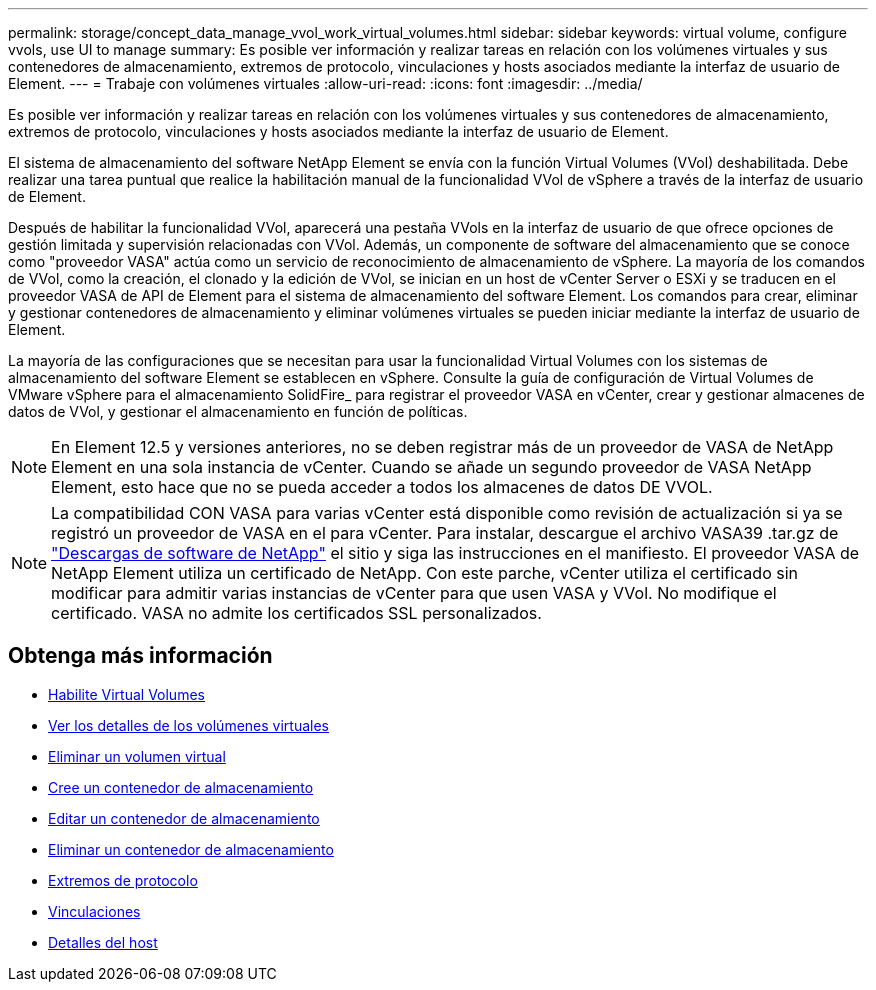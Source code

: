 ---
permalink: storage/concept_data_manage_vvol_work_virtual_volumes.html 
sidebar: sidebar 
keywords: virtual volume, configure vvols, use UI to manage 
summary: Es posible ver información y realizar tareas en relación con los volúmenes virtuales y sus contenedores de almacenamiento, extremos de protocolo, vinculaciones y hosts asociados mediante la interfaz de usuario de Element. 
---
= Trabaje con volúmenes virtuales
:allow-uri-read: 
:icons: font
:imagesdir: ../media/


[role="lead"]
Es posible ver información y realizar tareas en relación con los volúmenes virtuales y sus contenedores de almacenamiento, extremos de protocolo, vinculaciones y hosts asociados mediante la interfaz de usuario de Element.

El sistema de almacenamiento del software NetApp Element se envía con la función Virtual Volumes (VVol) deshabilitada. Debe realizar una tarea puntual que realice la habilitación manual de la funcionalidad VVol de vSphere a través de la interfaz de usuario de Element.

Después de habilitar la funcionalidad VVol, aparecerá una pestaña VVols en la interfaz de usuario de que ofrece opciones de gestión limitada y supervisión relacionadas con VVol. Además, un componente de software del almacenamiento que se conoce como "proveedor VASA" actúa como un servicio de reconocimiento de almacenamiento de vSphere. La mayoría de los comandos de VVol, como la creación, el clonado y la edición de VVol, se inician en un host de vCenter Server o ESXi y se traducen en el proveedor VASA de API de Element para el sistema de almacenamiento del software Element. Los comandos para crear, eliminar y gestionar contenedores de almacenamiento y eliminar volúmenes virtuales se pueden iniciar mediante la interfaz de usuario de Element.

La mayoría de las configuraciones que se necesitan para usar la funcionalidad Virtual Volumes con los sistemas de almacenamiento del software Element se establecen en vSphere. Consulte la guía de configuración de Virtual Volumes de VMware vSphere para el almacenamiento SolidFire_ para registrar el proveedor VASA en vCenter, crear y gestionar almacenes de datos de VVol, y gestionar el almacenamiento en función de políticas.


NOTE: En Element 12.5 y versiones anteriores, no se deben registrar más de un proveedor de VASA de NetApp Element en una sola instancia de vCenter. Cuando se añade un segundo proveedor de VASA NetApp Element, esto hace que no se pueda acceder a todos los almacenes de datos DE VVOL.


NOTE: La compatibilidad CON VASA para varias vCenter está disponible como revisión de actualización si ya se registró un proveedor de VASA en el para vCenter. Para instalar, descargue el archivo VASA39 .tar.gz de https://mysupport.netapp.com/products/element_software/VASA39/index.html["Descargas de software de NetApp"] el sitio y siga las instrucciones en el manifiesto. El proveedor VASA de NetApp Element utiliza un certificado de NetApp. Con este parche, vCenter utiliza el certificado sin modificar para admitir varias instancias de vCenter para que usen VASA y VVol. No modifique el certificado. VASA no admite los certificados SSL personalizados.



== Obtenga más información

* xref:task_data_manage_vvol_enable_virtual_volumes.adoc[Habilite Virtual Volumes]
* xref:task_data_manage_vvol_view_virtual_volume_details.adoc[Ver los detalles de los volúmenes virtuales]
* xref:task_data_manage_vvol_delete_a_virtual_volume.adoc[Eliminar un volumen virtual]
* xref:concept_data_manage_vvol_manage_storage_containers.adoc[Cree un contenedor de almacenamiento]
* xref:concept_data_manage_vvol_manage_storage_containers.adoc[Editar un contenedor de almacenamiento]
* xref:concept_data_manage_vvol_manage_storage_containers.adoc[Eliminar un contenedor de almacenamiento]
* xref:concept_data_manage_vvol_protocol_endpoints.adoc[Extremos de protocolo]
* xref:concept_data_manage_vvol_bindings.adoc[Vinculaciones]
* xref:reference_data_manage_vvol_host_details.adoc[Detalles del host]

